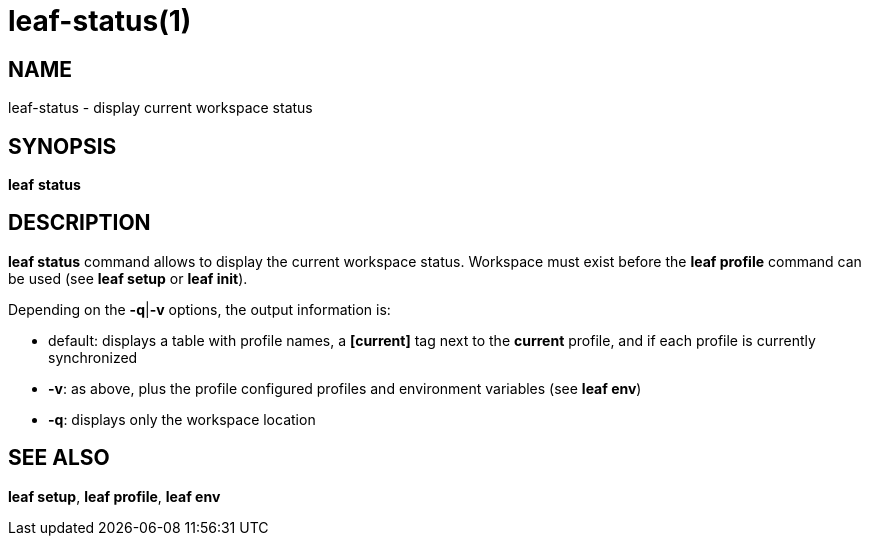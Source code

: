 = leaf-status(1)

== NAME

leaf-status - display current workspace status

== SYNOPSIS

*leaf* *status*

== DESCRIPTION

*leaf status* command allows to display the current workspace status. Workspace must exist before the *leaf profile* command
can be used (see *leaf setup* or *leaf init*).

Depending on the *-q*|*-v* options, the output information is:

  - default: displays a table with profile names, a *[current]* tag next to the *current* profile, and if each profile is currently synchronized
  - *-v*: as above, plus the profile configured profiles and environment variables (see *leaf env*)
  - *-q*: displays only the workspace location

== SEE ALSO

*leaf setup*, *leaf profile*, *leaf env*

